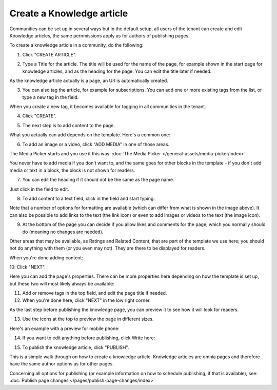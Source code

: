 Create a Knowledge article
============================

Communities can be set up in several ways but in the default setup, all users of the tenant can create and edit Knowledge articles, the same pernmissions apply as for authors of publishing pages.

To create a knowledge article in a community, do the following:

1. Click "CREATE ARTICLE".

.. image:: create-article-1.png

2. Type a Title for the article. The title will be used for the name of the page, for example shown in the start page for knowledge articles, and as the heading for the page. You can edit the title later if needed.

As the knowledge article actually is a page, an Url is automatically created.

.. image:: create-article-2.png

3. You can also tag the article, for example for subscriptions. You can add one or more existing tags from the list, or type a new tag in the field.

.. image:: create-article-3.png

When you create a new tag, it becomes available for tagging in all communities in the tenant.

4. Click "CREATE".

.. image:: create-article-4.png

5. The next step is to add content to the page.

What you actually can add depends on the template. Here's a common one:

.. image:: create-article-5.png

6. To add an image or a video, click "ADD MEDIA" in one of those areas.

.. image:: create-article-6.png

The Media Picker starts and you use it this way: :doc:`The Media Picker </general-assets/media-picker/index>`

You never have to add media if you don't want to, and the same goes for other blocks in the template - if you don't add media or text in a block, the block is not shown for readers.

7. You can edit the heading if it should not be the same as the page name.

.. image:: create-article-7.png

Just click in the field to edit.

8. To add content to a text field, click in the field and start typing.

.. image:: create-article-8.png

Note that a number of options for formatting are available (which can differ from what is shown in the image above). It can also be possible to add links to the text (the link icon) or even to add images or videos to the text (the image icon).

9. At the bottom of the page you can decide if you allow likes and comments for the page, which you normally should do (meaning no changes are needed).

.. image:: create-article-9.png

Other areas that may be available, as Ratings and Related Content, that are part of the template we use here; you should not do anything with them (or you even may not). They are there to be displayed for readers.

When you're done adding content:

10: Click "NEXT".

.. image:: create-article-10.png

Here you can add the page's properties. There can be more properties here depending on how the template is set up, but these two will most likely always be available:

.. image:: create-article-11.png

11. Add or remove tags in the top field, and edit the page title if needed.

12. When you're done here, click "NEXT" in the low right corner.

As the last step before publishing the knowledge page, you can preview it to see how it will look for readers.

.. image:: create-article-12.png

13. Use the icons at the top to preview the page in different sizes. 

.. image:: create-article-13.png

Here's an example with a preview for mobile phone:

.. image:: create-article-14.png

14. If you want to edit anything before publishing, click Write here:

.. image:: create-article-15.png

15. To publish the knowledge article, click "PUBLISH".

.. image:: create-article-16.png

This is a simple walk through on how to create a knowledge article. Knowledge articles are omnia pages and therefore have the same author options as for other pages.

Concerning all options for publishing (pr example information on how to schedule publishing, if that is available), see: :doc:`Publish page changes </pages/publish-page-changes/index>`






